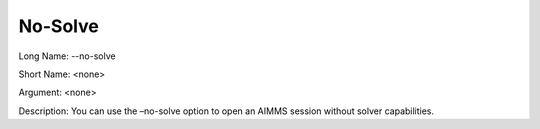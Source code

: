 

.. _Miscellaneous_Command_Line_Options_-_No-Solv:


No-Solve
========



Long Name:	--no-solve	

Short Name:	<none>	

Argument:	<none>	

Description:	You can use the –no-solve option to open an AIMMS session without solver capabilities. 	





